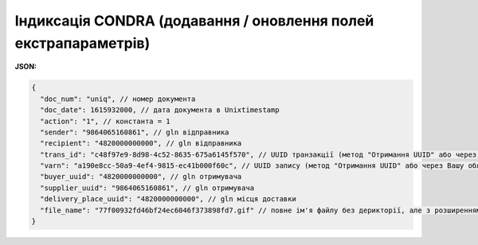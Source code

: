 .. deprecated (not for integrated users - web only) Ok, this is an exception for CONDRA (temporary) - delete when another api will be ready

#########################################################################
**Індиксація CONDRA (додавання / оновлення полей екстрапараметрів)**
#########################################################################

**JSON:**

.. code:: json

    {
      "doc_num": "uniq", // номер документа
      "doc_date": 1615932000, // дата документа в Unixtimestamp
      "action": "1", // константа = 1
      "sender": "9864065160861", // gln відправника
      "recipient": "4820000000000", // gln відправника
      "trans_id": "c48f97e9-8d98-4c52-8635-675a6145f570", // UUID транзакції (метод "Отримання UUID" або через Вашу облікову систему)
      "varn": "a190e8cc-50a9-4ef4-9815-ec41b000f60c", // UUID запису (метод "Отримання UUID" або через Вашу облікову систему)
      "buyer_uuid": "4820000000000", // gln отримувача
      "supplier_uuid": "9864065160861", // gln отримувача
      "delivery_place_uuid": "4820000000000", // gln місця доставки
      "file_name": "77f00932fd46bf24ec6046f373898fd7.gif" // повне ім'я файлу без дерикторії, але з розширенням.
    }

